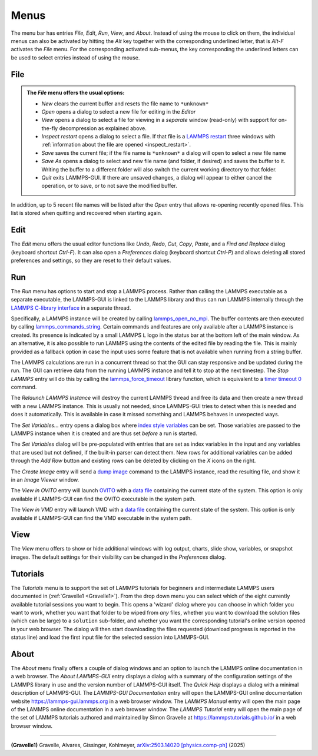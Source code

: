 *****
Menus
*****

The menu bar has entries *File*, *Edit*, *Run*, *View*, and
*About*.  Instead of using the mouse to click on them, the individual
menus can also be activated by hitting the `Alt` key together with the
corresponding underlined letter, that is `Alt-F` activates the
*File* menu.  For the corresponding activated sub-menus, the key
corresponding the underlined letters can be used to select entries
instead of using the mouse.

File
^^^^

.. admonition:: The *File* menu offers the usual options:

   - *New* clears the current buffer and resets the file name to ``*unknown*``
   - *Open* opens a dialog to select a new file for editing in the *Editor*
   - *View* opens a dialog to select a file for viewing in a *separate* window (read-only) with support for on-the-fly decompression as explained above.
   - *Inspect restart* opens a dialog to select a file.  If that file is a
     `LAMMPS restart <https://docs.lammps.org/write_restart.html>`_ three
     windows with :ref:`information about the file are opened
     <inspect_restart>`.
   - *Save* saves the current file; if the file name is ``*unknown*``
     a dialog will open to select a new file name
   - *Save As* opens a dialog to select and new file name (and folder, if
     desired) and saves the buffer to it.  Writing the buffer to a
     different folder will also switch the current working directory to
     that folder.
   - *Quit* exits LAMMPS-GUI. If there are unsaved changes, a dialog will
     appear to either cancel the operation, or to save, or to not save the
     modified buffer.

In addition, up to 5 recent file names will be listed after the *Open*
entry that allows re-opening recently opened files.  This list is stored
when quitting and recovered when starting again.

Edit
^^^^

The *Edit* menu offers the usual editor functions like *Undo*, *Redo*,
*Cut*, *Copy*, *Paste*, and a *Find and Replace* dialog (keyboard
shortcut `Ctrl-F`).  It can also open a *Preferences* dialog (keyboard
shortcut `Ctrl-P`) and allows deleting all stored preferences and
settings, so they are reset to their default values.

Run
^^^

The *Run* menu has options to start and stop a LAMMPS process.  Rather
than calling the LAMMPS executable as a separate executable, the
LAMMPS-GUI is linked to the LAMMPS library and thus can run LAMMPS
internally through the `LAMMPS C-library interface
<https://docs.lammps.org/Library.html#lammps-c-library-api>`_ in a
separate thread.

Specifically, a LAMMPS instance will be created by calling
`lammps_open_no_mpi
<https://docs.lammps.org/Library_create.html#_CPPv418lammps_open_no_mpiiPPcPPv>`_.
The buffer contents are then executed by calling `lammps_commands_string
<https://docs.lammps.org/Library_execute.html#_CPPv422lammps_commands_stringPvPKc>`_.
Certain commands and features are only available after a LAMMPS instance
is created.  Its presence is indicated by a small LAMMPS ``L`` logo in
the status bar at the bottom left of the main window.  As an
alternative, it is also possible to run LAMMPS using the contents of the
edited file by reading the file.  This is mainly provided as a fallback
option in case the input uses some feature that is not available when
running from a string buffer.

The LAMMPS calculations are run in a concurrent thread so that the GUI
can stay responsive and be updated during the run.  The GUI can retrieve
data from the running LAMMPS instance and tell it to stop at the next
timestep.  The *Stop LAMMPS* entry will do this by calling the
`lammps_force_timeout
<https://docs.lammps.org/Library_utility.html#_CPPv420lammps_force_timeoutPv>`_
library function, which is equivalent to a `timer timeout 0
<https://docs.lammps.org/timer.html>`_ command.

The *Relaunch LAMMPS Instance* will destroy the current LAMMPS thread
and free its data and then create a new thread with a new LAMMPS
instance.  This is usually not needed, since LAMMPS-GUI tries to detect
when this is needed and does it automatically.  This is available
in case it missed something and LAMMPS behaves in unexpected ways.

The *Set Variables...* entry opens a dialog box where
`index style variables <https://docs.lammps.org/variable.html>`_ can be set. Those variables
are passed to the LAMMPS instance when it is created and are thus
set *before* a run is started.

.. image:: JPG/lammps-gui-variables.png
   :align: center
   :scale: 50%

The *Set Variables* dialog will be pre-populated with entries that
are set as index variables in the input and any variables that are
used but not defined, if the built-in parser can detect them.  New
rows for additional variables can be added through the *Add Row*
button and existing rows can be deleted by clicking on the *X* icons
on the right.

The *Create Image* entry will send a `dump image
<https://docs.lammps.org/dump_image.html>`_ command to the LAMMPS
instance, read the resulting file, and show it in an *Image Viewer*
window.

The *View in OVITO* entry will launch `OVITO <https://ovito.org>`_ with
a `data file <https://docs.lammps.org/write_data.html>`_ containing the
current state of the system.  This option is only available if
LAMMPS-GUI can find the OVITO executable in the system path.

The *View in VMD* entry will launch VMD with a `data file
<https://docs.lammps.org/write_data.html>`_ containing the current state
of the system.  This option is only available if LAMMPS-GUI can find the
VMD executable in the system path.

View
^^^^

The *View* menu offers to show or hide additional windows with log
output, charts, slide show, variables, or snapshot images.  The
default settings for their visibility can be changed in the
*Preferences* dialog.

Tutorials
^^^^^^^^^

The *Tutorials* menu is to support the set of LAMMPS tutorials for
beginners and intermediate LAMMPS users documented in (:ref:`Gravelle1
<Gravelle1>`).  From the drop down menu you can select which of the
eight currently available tutorial sessions you want to begin.  This
opens a 'wizard' dialog where you can choose in which folder you want to
work, whether you want that folder to be wiped from *any* files, whether
you want to download the solution files (which can be large) to a
``solution`` sub-folder, and whether you want the corresponding
tutorial's online version opened in your web browser.  The dialog will
then start downloading the files requested (download progress is
reported in the status line) and load the first input file for the
selected session into LAMMPS-GUI.

.. image:: JPG/lammps-gui-tutorials.png
   :align: center
   :scale: 50%

About
^^^^^

The *About* menu finally offers a couple of dialog windows and an
option to launch the LAMMPS online documentation in a web browser.  The
*About LAMMPS-GUI* entry displays a dialog with a summary of the
configuration settings of the LAMMPS library in use and the version
number of LAMMPS-GUI itself.  The *Quick Help* displays a dialog with
a minimal description of LAMMPS-GUI.  The *LAMMPS-GUI Documentation* entry
will open the LAMMPS-GUI online documentation website
https://lammps-gui.lammps.org in a web browser window.
The *LAMMPS Manual* entry will open the main page of
the LAMMPS online documentation in a web browser window.
The *LAMMPS Tutorial* entry will open the main page of the set of
LAMMPS tutorials authored and maintained by Simon Gravelle at
https://lammpstutorials.github.io/ in a web browser window.

-------------

.. _Gravelle1:

**(Gravelle1)** Gravelle, Alvares, Gissinger, Kohlmeyer, `arXiv:2503.14020 \[physics.comp-ph\] <https://doi.org/10.48550/arXiv.2503.14020>`_ (2025)
